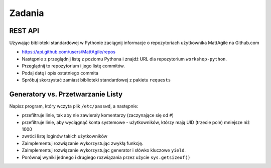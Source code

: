 *******
Zadania
*******

REST API
========

Używając biblioteki standardowej w Pythonie zaciągnij informacje o repozytoriach użytkownika MattAgile na Github.com

* https://api.github.com/users/MattAgile/repos
* Następnie z przeglądnij listę z poziomu Pythona i znajdź URL dla repozytorium ``workshop-python``.
* Przeglądnij to repozytorium i jego listę commitów.
* Podaj datę i opis ostatniego commita
* Spróbuj skorzystać zamiast biblioteki standardowej z pakietu ``requests``

Generatory vs. Przetwarzanie Listy
==================================

Napisz program, który wczyta plik ``/etc/passwd``, a następnie:

* przefiltruje linie, tak aby nie zawierały komentarzy (zaczynające się od ``#``)
* przefiltruje linie, aby wyciągnąć konta systemowe - użytkowników, którzy mają UID (trzecie pole) mniejsze niż 1000
* zwróci listę loginów takich użytkowników

* Zaimplementuj rozwiązanie wykorzystując zwykłą funkcję.
* Zaimplementuj rozwiązanie wykorzystując generator i słówko kluczowe ``yield``.

* Porównaj wyniki jednego i drugiego rozwiązania przez użycie ``sys.getsizeof()``

